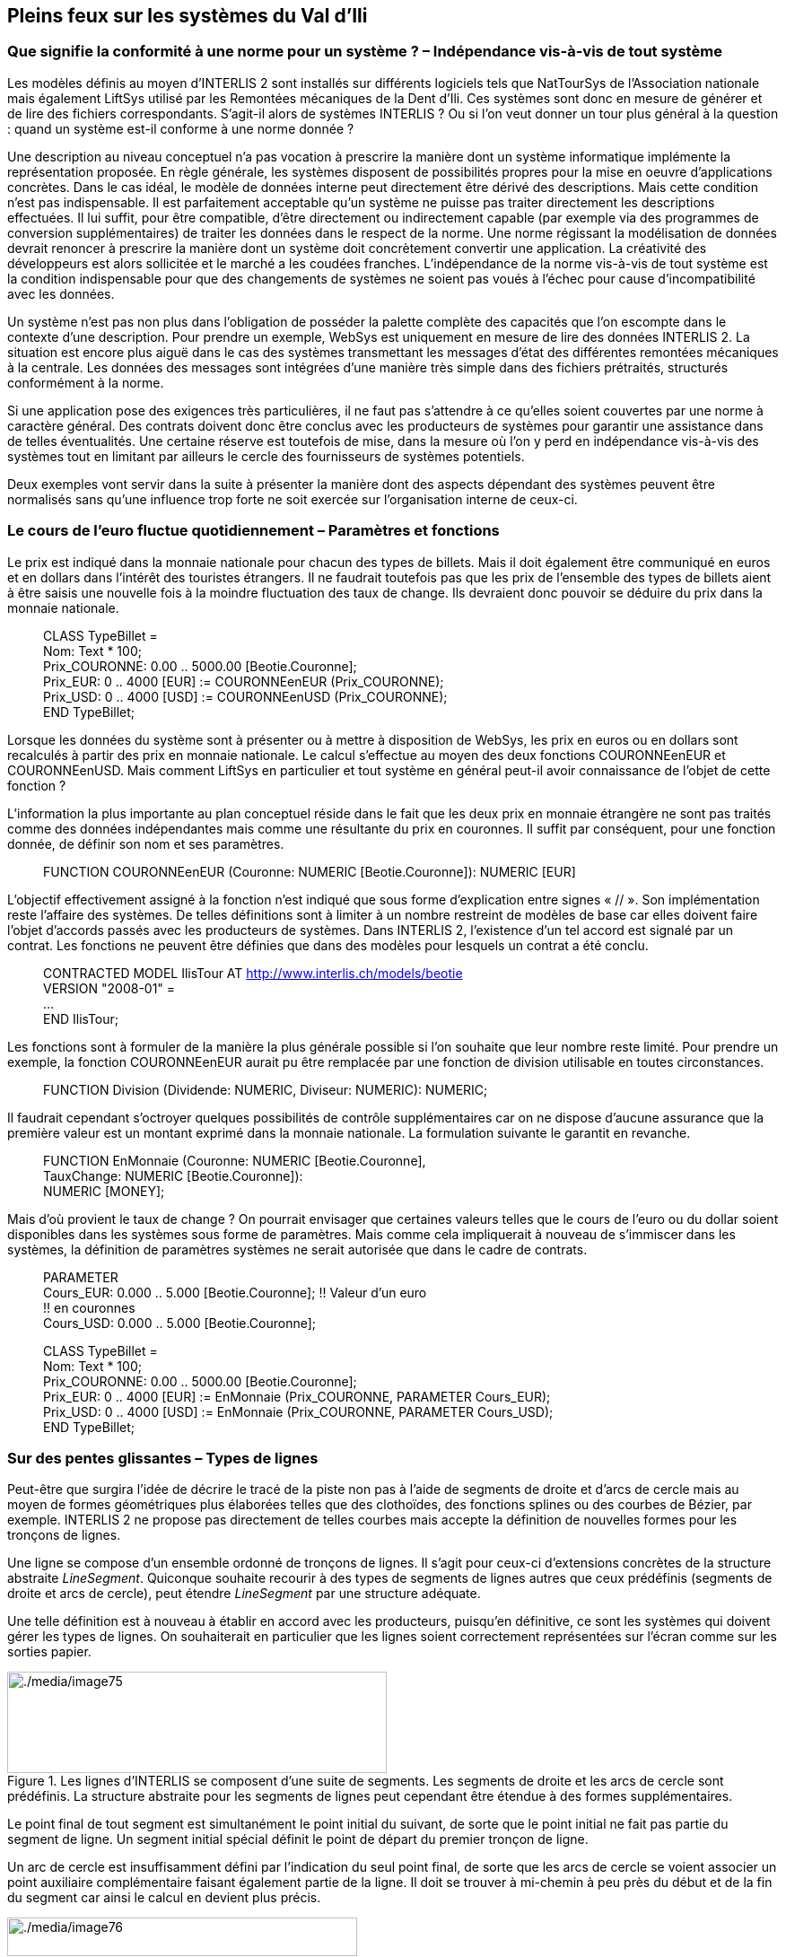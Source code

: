 [#_7]
== Pleins feux sur les systèmes du Val d'Ili

[#_7_1]
=== Que signifie la conformité à une norme pour un système ? – Indépendance vis-à-vis de tout système

Les modèles définis au moyen d'INTERLIS 2 sont installés sur différents logiciels tels que NatTourSys de l'Association nationale mais également LiftSys utilisé par les Remontées mécaniques de la Dent d'Ili. Ces systèmes sont donc en mesure de générer et de lire des fichiers correspondants. S'agit-il alors de systèmes INTERLIS ? Ou si l'on veut donner un tour plus général à la question : quand un système est-il conforme à une norme donnée ?

Une description au niveau conceptuel n'a pas vocation à prescrire la manière dont un système informatique implémente la représentation proposée. En règle générale, les systèmes disposent de possibilités propres pour la mise en oeuvre d'applications concrètes. Dans le cas idéal, le modèle de données interne peut directement être dérivé des descriptions. Mais cette condition n'est pas indispensable. Il est parfaitement acceptable qu'un système ne puisse pas traiter directement les descriptions effectuées. Il lui suffit, pour être compatible, d'être directement ou indirectement capable (par exemple via des programmes de conversion supplémentaires) de traiter les données dans le respect de la norme. Une norme régissant la modélisation de données devrait renoncer à prescrire la manière dont un système doit concrètement convertir une application. La créativité des développeurs est alors sollicitée et le marché a les coudées franches. L'indépendance de la norme vis-à-vis de tout système est la condition indispensable pour que des changements de systèmes ne soient pas voués à l'échec pour cause d'incompatibilité avec les données.

Un système n'est pas non plus dans l'obligation de posséder la palette complète des capacités que l'on escompte dans le contexte d'une description. Pour prendre un exemple, WebSys est uniquement en mesure de lire des données INTERLIS 2. La situation est encore plus aiguë dans le cas des systèmes transmettant les messages d'état des différentes remontées mécaniques à la centrale. Les données des messages sont intégrées d'une manière très simple dans des fichiers prétraités, structurés conformément à la norme.

Si une application pose des exigences très particulières, il ne faut pas s'attendre à ce qu'elles soient couvertes par une norme à caractère général. Des contrats doivent donc être conclus avec les producteurs de systèmes pour garantir une assistance dans de telles éventualités. Une certaine réserve est toutefois de mise, dans la mesure où l'on y perd en indépendance vis-à-vis des systèmes tout en limitant par ailleurs le cercle des fournisseurs de systèmes potentiels.

Deux exemples vont servir dans la suite à présenter la manière dont des aspects dépendant des systèmes peuvent être normalisés sans qu'une influence trop forte ne soit exercée sur l'organisation interne de ceux-ci.

[#_7_2]
=== Le cours de l'euro fluctue quotidiennement – Paramètres et fonctions

Le prix est indiqué dans la monnaie nationale pour chacun des types de billets.  Mais il doit également être communiqué en euros et en dollars dans l'intérêt des touristes étrangers. Il ne faudrait toutefois pas que les prix de l'ensemble des types de billets aient à être saisis une nouvelle fois à la moindre fluctuation des taux de change. Ils devraient donc pouvoir se déduire du prix dans la monnaie nationale.

____
CLASS TypeBillet = +
Nom: Text ++*++ 100; +
Prix++_++COURONNE: 0.00 .. 5000.00 ++[++Beotie.Couronne++]++; +
Prix++_++EUR: 0 .. 4000 ++[++EUR++]++ := COURONNEenEUR (Prix++_++COURONNE); +
Prix++_++USD: 0 .. 4000 ++[++USD++]++ := COURONNEenUSD (Prix++_++COURONNE); +
END TypeBillet;
____

Lorsque les données du système sont à présenter ou à mettre à disposition de WebSys, les prix en euros ou en dollars sont recalculés à partir des prix en monnaie nationale. Le calcul s'effectue au moyen des deux fonctions COURONNEenEUR et COURONNEenUSD. Mais comment LiftSys en particulier et tout système en général peut-il avoir connaissance de l'objet de cette fonction ?

L'information la plus importante au plan conceptuel réside dans le fait que les deux prix en monnaie étrangère ne sont pas traités comme des données indépendantes mais comme une résultante du prix en couronnes. Il suffit par conséquent, pour une fonction donnée, de définir son nom et ses paramètres.

____
FUNCTION COURONNEenEUR (Couronne: NUMERIC ++[++Beotie.Couronne++]++): NUMERIC ++[++EUR++]++ +
// Conversion en euros //;
____

L'objectif effectivement assigné à la fonction n'est indiqué que sous forme d'explication entre signes « // ». Son implémentation reste l'affaire des systèmes. De telles définitions sont à limiter à un nombre restreint de modèles de base car elles doivent faire l'objet d'accords passés avec les producteurs de systèmes. Dans INTERLIS 2, l'existence d'un tel accord est signalé par un contrat. Les fonctions ne peuvent être définies que dans des modèles pour lesquels un contrat a été conclu.

____
CONTRACTED MODEL IlisTour AT http://www.interlis.ch/models/beotie +
VERSION "2008-01" = +
... +
END IlisTour;
____

Les fonctions sont à formuler de la manière la plus générale possible si l'on souhaite que leur nombre reste limité. Pour prendre un exemple, la fonction COURONNEenEUR aurait pu être remplacée par une fonction de division utilisable en toutes circonstances.

____
FUNCTION Division (Dividende: NUMERIC, Diviseur: NUMERIC): NUMERIC;
____

Il faudrait cependant s'octroyer quelques possibilités de contrôle supplémentaires car on ne dispose d'aucune assurance que la première valeur est un montant exprimé dans la monnaie nationale. La formulation suivante le garantit en revanche.

____
FUNCTION EnMonnaie (Couronne: NUMERIC ++[++Beotie.Couronne++]++, +
TauxChange: NUMERIC ++[++Beotie.Couronne++]++): +
NUMERIC ++[++MONEY++]++;
____

Mais d'où provient le taux de change ? On pourrait envisager que certaines valeurs telles que le cours de l'euro ou du dollar soient disponibles dans les systèmes sous forme de paramètres. Mais comme cela impliquerait à nouveau de s'immiscer dans les systèmes, la définition de paramètres systèmes ne serait autorisée que dans le cadre de contrats.

____
PARAMETER +
Cours++_++EUR: 0.000 .. 5.000 ++[++Beotie.Couronne++]++; !! Valeur d'un euro +
!! en couronnes +
Cours++_++USD: 0.000 .. 5.000 ++[++Beotie.Couronne++]++;

CLASS TypeBillet = +
Nom: Text ++*++ 100; +
Prix++_++COURONNE: 0.00 .. 5000.00 ++[++Beotie.Couronne++]++; +
Prix++_++EUR: 0 .. 4000 ++[++EUR++]++ := EnMonnaie (Prix++_++COURONNE, PARAMETER Cours++_++EUR); +
Prix++_++USD: 0 .. 4000 ++[++USD++]++ := EnMonnaie (Prix++_++COURONNE, PARAMETER Cours++_++USD); +
END TypeBillet;
____

[#_7_3]
=== Sur des pentes glissantes – Types de lignes

Peut-être que surgira l'idée de décrire le tracé de la piste non pas à l'aide de segments de droite et d'arcs de cercle mais au moyen de formes géométriques plus élaborées telles que des clothoïdes, des fonctions splines ou des courbes de Bézier, par exemple. INTERLIS 2 ne propose pas directement de telles courbes mais accepte la définition de nouvelles formes pour les tronçons de lignes.

Une ligne se compose d'un ensemble ordonné de tronçons de lignes. Il s'agit pour ceux-ci d'extensions concrètes de la structure abstraite _LineSegment_. Quiconque souhaite recourir à des types de segments de lignes autres que ceux prédéfinis (segments de droite et arcs de cercle), peut étendre _LineSegment_ par une structure adéquate.

Une telle définition est à nouveau à établir en accord avec les producteurs, puisqu'en définitive, ce sont les systèmes qui doivent gérer les types de lignes. On souhaiterait en particulier que les lignes soient correctement représentées sur l'écran comme sur les sorties papier.

.Les lignes d'INTERLIS se composent d'une suite de segments. Les segments de droite et les arcs de cercle sont prédéfinis. La structure abstraite pour les segments de lignes peut cependant être étendue à des formes supplémentaires.
image::img/image75.png[./media/image75,width=423,height=113]


Le point final de tout segment est simultanément le point initial du suivant, de sorte que le point initial ne fait pas partie du segment de ligne. Un segment initial spécial définit le point de départ du premier tronçon de ligne.

Un arc de cercle est insuffisamment défini par l'indication du seul point final, de sorte que les arcs de cercle se voient associer un point auxiliaire complémentaire faisant également partie de la ligne. Il doit se trouver à mi-chemin à peu près du début et de la fin du segment car ainsi le calcul en devient plus précis.

.Cette ligne se compose de quatre segments : le segment initial avec le point final A, un arc de cercle se terminant au point B, un segment de droite jusqu'au point C puis un nouvel arc de cercle avec le point D pour extrémité. Les points auxiliaires des deux arcs de cercles se trouvent sur les portions de courbes concernées et sont figurés en noir.
image::img/image76.png[./media/image76,width=390,height=43]


Il va de soi que le rayon d'un arc de cercle peut toujours être calculé à partir des cordonnées des points d'appui. Des imprécisions numériques peuvent cependant conduire à ce que la valeur calculée diffère de celle prévue, ce qui n'est pas acceptable si une signification conceptuelle est attachée au rayon dans le cadre de l'application. C'est pourquoi les arcs de cercle peuvent se voir affecter en option une valeur pour le rayon.

Lorsque le rayon est indiqué, la position exacte de la ligne est déterminée au moyen de cette valeur. Le point auxiliaire ne sert plus alors qu'à la sélection de l'une des quatre lignes de raccordement possibles.

.Lorsque le rayon _r_ est indiqué, le point auxiliaire H ne sert plus qu'à la sélection de l'une des quatre lignes possibles pour le raccordement des points A et B.
image::img/image77.png[./media/image77,width=375,height=266]


